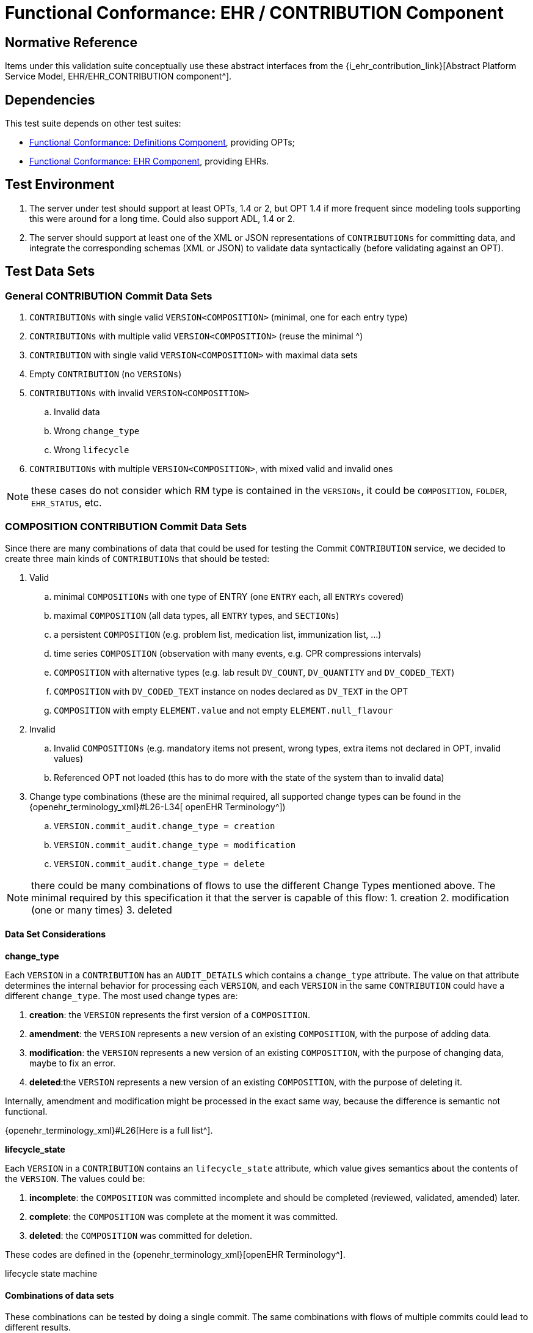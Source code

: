 = Functional Conformance: EHR / CONTRIBUTION Component

== Normative Reference

Items under this validation suite conceptually use these abstract interfaces from the {i_ehr_contribution_link}[Abstract Platform Service Model, EHR/EHR_CONTRIBUTION component^].

== Dependencies

This test suite depends on other test suites:

* <<_func_conf_def_component, Functional Conformance: Definitions Component>>, providing OPTs;
* <<_func_conf_ehr_component, Functional Conformance: EHR Component>>, providing EHRs.

== Test Environment

. The server under test should support at least OPTs, 1.4 or 2, but OPT 1.4 if more frequent since modeling tools supporting this were around for a long time. Could also support ADL, 1.4 or 2.
. The server should support at least one of the XML or JSON representations of `CONTRIBUTIONs` for committing data, and integrate the corresponding schemas (XML or JSON) to validate data syntactically (before validating against an OPT).

== Test Data Sets

=== General CONTRIBUTION Commit Data Sets

. `CONTRIBUTIONs` with single valid `VERSION<COMPOSITION>` (minimal, one for each entry type)
. `CONTRIBUTIONs` with multiple valid `VERSION<COMPOSITION>` (reuse the minimal ^)
. `CONTRIBUTION` with single valid `VERSION<COMPOSITION>` with maximal data sets
. Empty `CONTRIBUTION` (no `VERSIONs`)
. `CONTRIBUTIONs` with invalid `VERSION<COMPOSITION>`
.. Invalid data
.. Wrong `change_type`
.. Wrong `lifecycle`
. `CONTRIBUTIONs` with multiple `VERSION<COMPOSITION>`, with mixed valid and invalid ones

NOTE: these cases do not consider which RM type is contained in the `VERSIONs`, it could be `COMPOSITION`, `FOLDER`, `EHR_STATUS`, etc.

=== COMPOSITION CONTRIBUTION Commit Data Sets

Since there are many combinations of data that could be used for testing the Commit `CONTRIBUTION` service, we decided to create three main kinds of `CONTRIBUTIONs` that should be tested:

. Valid
.. minimal `COMPOSITIONs` with one type of ENTRY (one `ENTRY` each, all `ENTRYs` covered) 
.. maximal `COMPOSITION` (all data types, all `ENTRY` types, and `SECTIONs`)
.. a persistent `COMPOSITION` (e.g. problem list, medication list, immunization list, …)
.. time series `COMPOSITION` (observation with many events, e.g. CPR compressions intervals)
.. `COMPOSITION` with alternative types (e.g. lab result `DV_COUNT`, `DV_QUANTITY` and `DV_CODED_TEXT`)
.. `COMPOSITION` with `DV_CODED_TEXT` instance on nodes declared as `DV_TEXT` in the OPT
.. `COMPOSITION` with empty `ELEMENT.value` and not empty `ELEMENT.null_flavour`
. Invalid
.. Invalid `COMPOSITIONs` (e.g. mandatory items not present, wrong types, extra items not declared in OPT, invalid values)
.. Referenced OPT not loaded (this has to do more with the state of the system than to invalid data)
. Change type combinations (these are the minimal required, all supported change types can be found in the {openehr_terminology_xml}#L26-L34[ openEHR Terminology^])
.. `VERSION.commit_audit.change_type = creation`
.. `VERSION.commit_audit.change_type = modification`
.. `VERSION.commit_audit.change_type = delete`

NOTE: there could be many combinations of flows to use the different Change Types mentioned above. The minimal required by this specification it that the server is capable of this flow: 1. creation 2. modification (one or many times) 3. deleted

==== Data Set Considerations

*change_type*

Each `VERSION` in a `CONTRIBUTION` has an `AUDIT_DETAILS` which contains a `change_type` attribute. The value on that attribute determines the internal behavior for processing each `VERSION`, and each `VERSION` in the same `CONTRIBUTION` could have a different `change_type`. The most used change types are:

. *creation*: the `VERSION` represents the first version of a `COMPOSITION`.
. *amendment*: the `VERSION` represents a new version of an existing `COMPOSITION`, with the purpose of adding data.
. *modification*: the `VERSION` represents a new version of an existing `COMPOSITION`, with the purpose of changing data, maybe to fix an error.
. *deleted*:the `VERSION` represents a new version of an existing `COMPOSITION`, with the purpose of deleting it.

Internally, amendment and modification might be processed in the exact same way, because the difference is semantic not functional.

{openehr_terminology_xml}#L26[Here is a full list^].

*lifecycle_state*

Each `VERSION` in a `CONTRIBUTION` contains an `lifecycle_state` attribute, which value gives semantics about the contents of the `VERSION`. The values could be:

. *incomplete*: the `COMPOSITION` was committed incomplete and should be completed (reviewed, validated, amended) later.
. *complete*: the `COMPOSITION` was complete at the moment it was committed.
. *deleted*: the `COMPOSITION` was committed for deletion.

These codes are defined in the {openehr_terminology_xml}[openEHR Terminology^].

[.image]#lifecycle state machine#

==== Combinations of data sets

These combinations can be tested by doing a single commit. The same combinations with flows of multiple commits could lead to different results.

*One commit (no previous commits were done), single version cases:*

NOTE: All change types but creation should fail on the first commit, since other change types need a previous commit. Last one could fail because the first commit can’t be `change_type = deleted` or because the `lifecycle_state = |complete|` can’t be with `change_type = deleted`.

[[one_commit]]
[width="100%",cols="^17%,^20%,^25%,^27%,^11%",options="header",]
|===
|change_type    |lifecycle_state*   |composition category   |composition validity** |expected
|creation       |complete           |event                  |valid                  |accepted
|amendment      |complete           |event                  |valid                  |rejected
|modification   |complete           |event                  |valid                  |rejected
|deleted        |complete           |event                  |valid                  |rejected
|creation       |complete           |persistent             |valid                  |accepted
|amendment      |complete           |persistent             |valid                  |rejected
|modification   |complete           |persistent             |valid                  |rejected
|deleted        |complete           |persistent             |valid                  |rejected
|creation       |deleted            |event                  |valid                  |rejected
|amendment      |deleted            |event                  |valid                  |rejected
|modification   |deleted            |event                  |valid                  |rejected
|deleted        |deleted            |event                  |valid                  |rejected
|===

NOTE: the incomplete cases should be equal to the complete, because the flag is just adding semantics about the content, not setting how the content should be processed.

NOTE: the invalid cases will make the accepted cases on the previous table to be rejected because the content in the `COMPOSITION` is not
valid.

*One commit (no previous commits were done), multiple versions cases:*

NOTE: the tables below represent one `VERSION` in the committed `CONTRIBUTION`.

A. Creating two valid, complete event `COMPOSITIONs` in one commit should be accepted.

[cols="^,^,^,^",options="header",]
|===
|change_type+   |lifecycle_state++  |composition category   |composition validity
|creation       |complete           |event                  |valid
|creation       |complete           |event                  |valid
|===

This `CONTRIBUTION` should be accepted.

B. Creating two valid, complete persistent `COMPOSITIONs` in one commit should be accepted.

NOTE: depending on the server implementation, some servers might not accept the second `COMPOSITION` if both `COMPOSITIONs` reference the same persistent OPT. So this test case considers both `COMPOSITIONs` reference different persistent OPTs.

[cols="^,^,^,^",options="header",]
|===
|change_type+   |lifecycle_state++      |composition category   |composition validity
|creation       |complete               |persistent             |valid
|creation       |complete               |persistent             |valid
|===

This `CONTRIBUTION` should be accepted.

C. Creating two valid, complete and mixed category `COMPOSITIONs` in one commit should be accepted.

[cols="^,^,^,^",options="header",]
|===
|change_type+   |lifecycle_state++  |composition category   |composition validity
|creation       |complete           |event                  |valid
|creation       |complete           |persistent             |valid
|===

This `CONTRIBUTION` should be accepted.

D. If any `COMPOSITION` is invalid in a `CONTRIBUTION`, the whole commit should fail. It doesn’t matter if it is complete or incomplete, event or persistent (just showing some of the combinations below).

[cols="^,^,^,^",options="header",]
|===
|change_type+   |lifecycle_state++  |composition category   |composition validity
|creation       |complete           |event                  |valid
|creation       |complete           |event                  |invalid
|===

[cols="^,^,^,^",options="header",]
|===
|change_type+   |lifecycle_state++  |composition category   |composition validity
|creation       |complete           |persistent             |valid
|creation       |complete           |persistent             |invalid
|===

[cols="^,^,^,^",options="header",]
|===
|change_type+   |lifecycle_state++  |composition category   |composition validity
|creation       |complete           |event                  |valid
|creation       |complete           |persistent             |invalid
|===

[cols="^,^,^,^",options="header",]
|===
|change_type+   |lifecycle_state++  |composition category   |composition validity
|creation       |complete           |event                  |invalid
|creation       |complete           |persistent             |valid
|===

These `CONTRIBUTIONs` should be #REJECTED#.

NOTE: (+) for other change types than creation, the first commit will be rejected, so not included in the table those cases but should be tested.

NOTE: (++) the incomplete cases should be equal to the complete, because the flag is just adding semantics about the content, not setting how the content should be processed.

=== EHR_STATUS CONTRIBUTION Commit Data Sets

==== Combinations for data sets

The following accepted and rejected apply under any of these scenarios:

. The server has an EHR with the default `EHR_STATUS` (the EHR was created without providing an `EHR_STATUS`).
. The server has an EHR created by providing an `EHR_STATUS`.
. The server has an EHR with modifications already done to its `EHR_STATUS` (consecutive modifications).

*Reject Cases:*

. `CONTRIBUTIONs` with `VERSION`, where `VERSION.commit_audit.change_type` IN [`creation`, `deleted`] should be rejected, because the default `EHR_STATUS` was already created in the EHR, and the `EHR_STATUS` can’t be deleted once created.
. `CONTRIBUTIONs` with `VERSION`, where `VERSION.lifecycle_state` = `incomplete` should be rejected, because the `incomplete` state doesn’t apply to `EHR_STATUS`. Though there is an open issue related to this: {openehr_jira_home}/browse/SPECPR-368
. Any other case with an `invalid` `EHR_STATUS` in `VERSION` should also be rejected.

*Accepted Cases:*

. `CONTRIBUTIONs` with `VERSION` where `VERSION.commit_audit.change_type` IN [`modification`, `amendment`] and `valid` `EHR_STATUS`, should be accepted. This inscludes the following combinations for `EHR_STATUS`:

[cols="^,^,^",options="header",]
|===
|is_modifiable  |is_queryable   |subject.external_ref
|true           |true           |HIER_OBJECT_ID
|true           |true           |GENERIC_ID
|true           |true           |NULL
|true           |false          |HIER_OBJECT_ID
|true           |false          |GENERIC_ID
|true           |false          |NULL
|false          |true           |HIER_OBJECT_ID
|false          |true           |GENERIC_ID
|false          |true           |NULL
|false          |true           |HIER_OBJECT_ID
|false          |true           |GENERIC_ID
|false          |true           |NULL
|false          |false          |HIER_OBJECT_ID
|false          |false          |GENERIC_ID
|false          |false          |NULL
|===

NOTE: Since `EHR_STATUS` is `LOCATABLE`, is should have an `archetype_id` assigned. It is recommended to test the combination described above, combined with different values for `EHR_STATUS.archetype_id`.

=== FOLDER CONTRIBUTION Commit Data Sets

All the datasets are specified at the `EHR.directory` level, since that is the current level of operation of the openEHR REST API for `FOLDERs` to create, update or delete.

==== Data Set Combinations

`Valid` payload should include these cases:

. minimal directory
. directory with items
. directry with subfolders
. directory with items and subfolders
. directory with items and subfolders with items

Sample structure of `FOLDERs` with items:

[.image]#Folders with items#

Table of data combinations:

[[folder_commit]]
[cols="^,^,^,^",options="header",]
|===
|change_type                |lifecycle_state        |payload    |expected
|creation                   |complete / incomplete  |valid      |accepted
|amendment / modification   |complete / incomplete  |valid      |accepted
|deleted                    |deleted                |valid      |accepted
|===

Any `invalid` payload should be rejected.

== Test Cases

=== Conformance point: I_EHR_CONTRIBUTION.commit_contribution()

Platform service ref: {i_ehr_contribution_link}[`I_EHR_CONTRIBUTION._commit_contribution()_`^]

==== TC I_EHR_CONTRIBUTION.commit_contribution-valid_composition

// EhrBase ref: EHR/CONTRIBUTION/C.1.

[cols="1h,4a"]
|===
|Description      | Successfully commit `CONTRIBUTION` of `COMPOSITION`
|Pre-conditions   | . An EHR with known `ehr_id` exists
                    . OPTs for each valid cases are loaded on the server
|Post-conditions  | . The EHR with `ehr_id` should have a new `CONTRIBUTION`
                    . The ID(s) of the created `VERSION(s)` are correct
                    .. the version ID matches the `change_type` executed (creation = 1, modification/amendment = 2, 3, …)
                    .. ID(s) can be used to retrieve a `VERSION<COMPOSITION>`)
|Flow             | . Invoke commit `CONTRIBUTION` service with the existing `ehr_id` and valid data sets
                    .. The `COMPOSITIONs` reference existing OPTs on the server
                    . The result should be positive and retrieve the id of the `CONTRIBUTION` just created
|===

==== TC I_EHR_CONTRIBUTION.commit_contribution-invalid_composition

// EhrBase ref: EHR/CONTRIBUTION/C.2.

[cols="1h,4a"]
|===
|Description      | Commit `CONTRIBUTION` with invalid `COMPOSITION`
|Pre-conditions   | . An EHR with known `ehr_id` exists
                    . OPTs for each valid cases are loaded on the server
|Post-conditions  | None
|Flow             | . Invoke commit `CONTRIBUTION` service with an existing `ehr_id` and the invalid `VERSION<COMPOSITION>`
                    .. The `COMPOSITIONs` reference existing OPTs on the server
                    . The result should be negative and provide info about the errors with the data committed
|===

==== TC I_EHR_CONTRIBUTION.commit_contribution-empty

// EhrBase ref: EHR/CONTRIBUTION/C.3.

[cols="1h,4a"]
|===
|Description      | Commit `CONTRIBUTION` with no content.
|Pre-conditions   | . An EHR with known `ehr_id` exists
|Post-conditions  | None
|Flow             | . Invoke commit `CONTRIBUTION` service with an existing `ehr_id` and no data in the `CONTRIBUTION`
                    . The result should be negative and retrieve an error indicating the empty list of `VERSION<COMPOSITION>` in the `CONTRIBUTION`
|===

==== TC I_EHR_CONTRIBUTION.commit_contribution-valid_invalid_compositions

// EhrBase ref: EHR/CONTRIBUTION/C.4.

[cols="1h,4a"]
|===
|Description      | Commit `CONTRIBUTION` with mixed valid and invalid `COMPOSITIONs`.
|Pre-conditions   | . An EHR with known `ehr_id` exists
                    . OPTs for each valid cases are loaded on the server
|Post-conditions  | None
|Flow             | . Invoke commit `CONTRIBUTION` service with an existing `ehr_id` and multiple `VERSION<COMPOSITION>`
                    .. Some `VERSIONs` are valid, some aree invalid
                    .. The `COMPOSITIONs` reference existing OPTs on the server
                    . The result should be negative and retrieve an error related invalid `VERSION<COMPOSITION>`
|===

NOTE: the whole commit should behave like a transaction and fail, no `CONTRIBUTIONs` or `VERSIONs` should be created on the server.

==== TC I_EHR_CONTRIBUTION.commit_contribution-event_composition

// EhrBase ref: EHR/CONTRIBUTION/C.5.

[cols="1h,4a"]
|===
|Description      | Commit `CONTRIBUTION` with event `COMPOSITION`.
|Pre-conditions   | . An EHR with known `ehr_id` exists
                    . OPTs for each valid cases are loaded on the server
|Post-conditions  | . There should be two `VERSIONs` of the same `COMPOSITION` in the EHR with `ehr_id`
|Flow             | . Invoke commit `CONTRIBUTION` service with an existing `ehr_id` and a valid `VERSION<COMPOSITION>`
                    .. The `COMPOSITION` has category = event
                    .. The `COMPOSITION` reference existing an OPT on the server
                    . The result should be positive, returning the created `CONTRIBUTION` with the ID of the created `VERSION<COMPOSITION>`
                    . Invoke commit `CONTRIBUTION` service with an existing `ehr_id` and a valid `VERSION<COMPOSITION>`
                    .. The `COMPOSITION` should have the same `template_id` as the one used in 1.
                    .. The `VERSION` change_type = modification and `preceding_version_uid` = version id returned in 2.
                    . The result should be positive and the returned version id should reflect it’s a new version of an existing `COMPOSITION` created in 1. (has the same `OBJECT_VERSION_ID` with version number = 2)
|===

==== TC I_EHR_CONTRIBUTION.commit_contribution-persistent_composition

// EhrBase ref: EHR/CONTRIBUTION/C.6.

[cols="1h,4a"]
|===
|Description      | Commit `CONTRIBUTION` with persistent `COMPOSITIONs`.
|Pre-conditions   | . An EHR with known `ehr_id` exists
                    . OPTs for each valid case are loaded on the server
|Post-conditions  | . There should be two `VERSIONs` of the same `COMPOSITION` in the EHR with `ehr_id`
|Flow             | . Invoke commit `CONTRIBUTION` service with an existing `ehr_id` and a valid `VERSION<COMPOSITION>`
                    .. The `COMPOSITION.category` = persistent
                    .. The `COMPOSITION` references an existing OPT on the server
                    . The result should be positive, returning the version id for the created `VERSION`
                    . Invoke commit `CONTRIBUTION` service with an existing `ehr_id` and a valid `VERSION<COMPOSITION>` 
                    .. The `COMPOSITION` should have the same `template_id` as the one used in 1.
                    .. The `VERSION.change_type` = modification
                    .. The `VERSION.preceding_version_uid` = version id returned in 2.,
                    . The result should be positive and the returned version id should reflect it is a new version of an existing     `COMPOSITION` created in 1. (has the same `OBJECT_VERSION_ID` with version number = 2)
|===

==== TC I_EHR_CONTRIBUTION.commit_contribution-delete_composition

// EhrBase ref: EHR/CONTRIBUTION/C.7.

[cols="1h,4a"]
|===
|Description      | Commit `CONTRIBUTION` deleting a `COMPOSITION`.
|Pre-conditions   | . An EHR with known `ehr_id` exists
                    . OPTs for each valid case are loaded on the server
|Post-conditions  | . Two `VERSIONs` of the same `COMPOSITION` should exist in the EHR with ehr_id
                    . The `VERSIONED_OBJECT` should be logically deleted
NOTE: the effect of a `VERSIONED_OBJECT` being deleted might vary in different implementations. This needs further specification at the {openehr_sm_openehr_platform}[openEHR Service Model^]
|Flow             | . Invoke commit `CONTRIBUTION` service with an existing `ehr_id` and a valid `VERSION<COMPOSITION>`
                    .. The `COMPOSITION` references an existing OPT on the server
                    . The result should be positive, returning the version id for the created `VERSION`
                    . Invoke commit `CONTRIBUTION` service with an existing `ehr_id` and a valid `VERSION<COMPOSITION>`
                    .. The `COMPOSITION` should reference the same `template_id` as the one used in 1.
                    .. The `VERSION.change_type = deleted`
                    .. The `VERSION.preceding_version_uid` = version id returned in 2.
                    . The result should be positive and the returned version id should reflect it is a new version of an existing `COMPOSITION` created in 1. (has the same `OBJECT_VERSION_ID` with version number = 2, which should be deleted)
|===

==== TC I_EHR_CONTRIBUTION.commit_contribution-two_commits_second_invalid

// EhrBase ref: EHR/CONTRIBUTION/C.8.

[cols="1h,4a"]
|===
|Description      | Commit two `CONTRIBUTIONa` on same `COMPOSITION` with second containing invalid content.
|Pre-conditions   | . An EHR with known `ehr_id` exists
                    . OPTs for each valid case are loaded on the server
|Post-conditions  | . There will be just one `VERSION` in the EHR with `ehr_id`
|Flow             | . Invoke commit `CONTRIBUTION` service with an existing `ehr_id` and a valid `VERSION<COMPOSITION>`
                    .. The `COMPOSITION` references an existing OPT on the server
                    . The result should be positive, returning the version id for the created VERSION
                    . Invoke commit `CONTRIBUTION` service with an existing `ehr_id` and a valid `VERSION<COMPOSITION>`
                    .. The `COMPOSITION` references the same `template_id` as the one used in 1.
                    .. The `VERSION` has change_type = modification
                    .. The `VERSION` has preceding_version_uid = version id returned in 2.
                    .. The `COMPOSITION` is one of the invalid data sets
                    . The result should be negative, and retrieve some info about the errors found on the data committed
|===

==== TC I_EHR_CONTRIBUTION.commit_contribution-two_commits_second_creation

// EhrBase ref: EHR/CONTRIBUTION/C.9.

[cols="1h,4a"]
|===
|Description      | Commit two `CONTRIBUTIONa` on same `COMPOSITION` with second having change_type = creation
|Pre-conditions   | . An EHR with known `ehr_id` exists
                    . OPTs for each valid case are loaded on the server
|Post-conditions  | . There will be just one `VERSION` in the EHR with `ehr_id`
|Flow             | . Invoke commit `CONTRIBUTION` service with an existing `ehr_id` and a valid `VERSION<COMPOSITION>`
                    .. The `COMPOSITION` references an existing OPT on the server
                    . The result should be positive, returning the version id for the created `VERSION`
                    . Invoke commit `CONTRIBUTION` service with an existing `ehr_id` and a valid `VERSION<COMPOSITION>`
                    .. The `COMPOSITION` references the same `template_id` as the one used in 1.
                    .. The `VERSION.change_type` = creation
                    .. The `VERSION.preceding_version_uid` = version id returned in 2.
                    . The result should be negative, and retrieve some info about the wrong change type (see notes)
|===

NOTE: Validity criterion: only one 'create' operation is allowed for persistent `COMPOSITIONs`, the next operations over an existing persistent `COMPOSITION` should be modification.

==== TC I_EHR_CONTRIBUTION.commit_contribution-non_exiting_opt

// EhrBase ref: EHR/CONTRIBUTION/C.10.

[cols="1h,4a"]
|===
|Description      | Commit `CONTRIBUTION` with `COMPOSITION` referencing a non existing OPT
|Pre-conditions   | . An EHR with known `ehr_id` exists
                    . There are no OPTs loaded on the server
|Post-conditions  | None
|Flow             | . Invoke commit `CONTRIBUTION` service with an existing `ehr_id` and a valid `VERSION<COMPOSITION>`
                    .. The `COMPOSITION` references a random OPT `template_id`
                    . The result should be negative and retrieve an error indicating the missing OPT
|===

==== TC I_EHR_CONTRIBUTION.commit_contribution-minimal_ehr_status

// EhrBase ref: EHR/CONTRIBUTION/D.1.

[cols="1h,4a"]
|===
|Description      | Commit `CONTRIBUTION` containing minimal `EHR_STATUS`
|Pre-conditions   | . An EHR with known `ehr_id` exists
                    . The EHR contains a default `EHR_STATUS`
|Post-conditions  | . The EHR should have a new `CONTRIBUTION`
                    . The EHR should have a new `VERSION` for the `EHR_STATUS`
|Flow             | . Invoke commit `CONTRIBUTION` service with an existing `ehr_id` and the valid data sets (see section B.3.)
                    .. For `EHR_STATUS` `CONTRIBUTIONs`, the `change_type` is always `modification` or `amendment`
                    . The result should be positive and retrieve the id of the `CONTRIBUTION` just created
                    . Verify expected `CONTRIBUTION` uids and `CONTRIBUTION` count for the EHR with `ehr_id`
|===

==== TC I_EHR_CONTRIBUTION.commit_contribution-full_ehr_status

NOTE: this case is the same as previous but the precondition 2. is different.

// EhrBase ref: EHR/CONTRIBUTION/D.2.

[cols="1h,4a"]
|===
|Description      | Commit `CONTRIBUTION` containing full `EHR_STATUS`
|Pre-conditions   | . An EHR with known `ehr_id` exists
                    . The EHR contains a full `EHR_STATUS` (all the optional information is set, i.e. `subject.external_ref` etc)
|Post-conditions  | . The EHR should have a new `CONTRIBUTION`
                    . The EHR should have a new `VERSION` for the `EHR_STATUS`
|Flow             | . Invoke commit `CONTRIBUTION` service with an existing `ehr_id` and the valid data sets (see above)
                    .. Use `change_type` = `modification` or `amendment`
                    . The result should be positive and retrieve the id of the `CONTRIBUTION` just created
                    . Verify expected `CONTRIBUTION` uids and `CONTRIBUTION` count for the EHR with `ehr_id`
|===

==== TC I_EHR_CONTRIBUTION.commit_contribution-ehr_status_invalid_change_type

// EhrBase ref: EHR/CONTRIBUTION/D.3.

[cols="1h,4a"]
|===
|Description      | Commit `CONTRIBUTION` containing `EHR_STATUS` with invalid change type
|Pre-conditions   | . An EHR with known `ehr_id` exists
                    . The EHR has the default `EHR_STATUS`
|Post-conditions  | None
|Flow             | . Invoke commit `CONTRIBUTION` service with an existing `ehr_id` and the valid data sets (see above)
                    .. Use `change_type = create` and `delete`
                    . The result should be negative and retrieve an error indicating the `EHR_STATUS` already existing for the EHR
|===

==== TC I_EHR_CONTRIBUTION.commit_contribution-invalid_ehr_status

// EhrBase ref: EHR/CONTRIBUTION/D.4.

[cols="1h,4a"]
|===
|Description      | Commit `CONTRIBUTION` containing invalid `EHR_STATUS`
|Pre-conditions   | . An EHR with known `ehr_id` exists
                    . The EHR has the default `EHR_STATUS`
|Post-conditions  | None
|Flow             | . Invoke commit `CONTRIBUTION` service with an existing `ehr_id` and the invalid data sets (see above)
                    .. Use `change_type` = `modification`
                    . The result should be negative and retrieve an error indicating the invalid `EHR_STATUS`
|===

==== TC I_EHR_CONTRIBUTION.commit_contribution-valid_directory

// EhrBase ref: EHR/CONTRIBUTION/E.1.

[cols="1h,4a"]
|===
|Description      | Commit `CONTRIBUTION` containing valid `FOLDER`
|Pre-conditions   | . An EHR with known `ehr_id` exists
                    . The EHR doesn’t have a `directory` (root `FOLDER`)
|Post-conditions  | . The EHR with `ehr_id` should have a new `CONTRIBUTION` and a `directory`
|Flow             | . Invoke commit `CONTRIBUTION` service with an existing `ehr_id` and the valid data sets (see above) and `change_type` =                       `creation`
                    . The result should be positive and retrieve the id of the `CONTRIBUTION` just created
|===

==== TC I_EHR_CONTRIBUTION.commit_contribution-fail_create_existing_directory

// EhrBase ref: EHR/CONTRIBUTION/E.2.

[cols="1h,4a"]
|===
|Description      | Commit `CONTRIBUTION` attempting to create an EHR directory that already exists
|Pre-conditions   | . An EHR with known `ehr_id` exists
                    . The EHR has a `directory` (root `FOLDER`)
|Post-conditions  | None
|Flow             | . Invoke commit `CONTRIBUTION` service with an existing `ehr_id` and the valid data sets (see above) and change_type =                       `creation`
                    . The result should be negative, and retrieve an error indicating the wrong `change_type` because the root `FOLDER` already exists
|===

==== TC I_EHR_CONTRIBUTION.commit_contribution-fail_modify_non_existing_directory

// EhrBase ref: EHR/CONTRIBUTION/E.3.

[cols="1h,4a"]
|===
|Description      | Commit `CONTRIBUTION` attempting to modify an EHR directory that doesn't exist
|Pre-conditions   | . An EHR with known `ehr_id` exists
                    . The EHR has no `directory` (root `FOLDER`)
|Post-conditions  | None
|Flow             | . Invoke commit `CONTRIBUTION` service with an existing `ehr_id` and the valid data sets
                    .. Use change_type = `modification`
                    .. Use a random `preceding_version_uid`
                    . The result should be negative since, and retrieve an error indicating the wrong `change_type`, because it’s trying to modify something that doesn’t exist
|===

==== TC I_EHR_CONTRIBUTION.commit_contribution-update_existing_directory

// EhrBase ref: EHR/CONTRIBUTION/E.4.

[cols="1h,4a"]
|===
|Description      | Commit `CONTRIBUTION` updating an EHR directory
|Pre-conditions   | . An EHR with known `ehr_id` exists
                    . The EHR has a `directory` (root `FOLDER`)
|Post-conditions  | . The EHR should have a new `CONTRIBUTION` and a new `VERSION` for the root `FOLDER`
|Flow             | . Invoke commit `CONTRIBUTION` service with an existing `ehr_id` and the valid data sets with `change_type` =                                   `modification` or `amendment`
                    . The result should be positive and retrieve the id of the `CONTRIBUTION` just created
|===

=== Conformance point: I_EHR_CONTRIBUTION.list_contributions()

Platform service ref: {i_ehr_contribution_link}[`I_EHR_CONTRIBUTION._list_contributions()_`^]

NOTE: `CONTRIBUTIONs` can contain `COMPOSITION`, `EHR_STATUS` or `FOLDER`, or any mix of those. Each flow below applies to a specific type, except when 'ANY' is mentioned, in which case the flow applies to any of those three types.

==== TC I_EHR_CONTRIBUTION.list_contributions-post_commit

// EhrBase ref: EHR/CONTRIBUTION/F.1.

[cols="1h,4a"]
|===
|Description      | List `CONTRIBUTIONs` following successful commit 
|Pre-conditions   | . An EHR with known `ehr_id` exists
                    . The EHR as a `CONTRIBUTION` with known uid
                    . The `CONTRIBUTION` contains a `VERSION<COMPOSITION>`
|Post-conditions  | . The EHR should have a new `CONTRIBUTION` and a new `VERSION` for the root `FOLDER`
|Flow             | . Invoke list `CONTRIBUTIONs` service with the existing `ehr_id`
                    . The result should be positive and retrieve a list of `CONTRIBUTIONs` with one item
                    . The `CONTRIBUTION` should contain a `VERSION<COMPOSITION>`
|===

==== TC I_EHR_CONTRIBUTION.list_contributions-empty

// EhrBase ref: EHR/CONTRIBUTION/F.2.

[cols="1h,4a"]
|===
|Description      | List `CONTRIBUTIONs` of existing EHR with no CONTRIBUTIONS 
|Pre-conditions   | . An EHR with known `ehr_id` should exist
                    . The EHR has no `CONTRIBUTIONs`
|Post-conditions  | None
|Flow             | . Invoke get `CONTRIBUTIONs` service by the existing `ehr_id`
                    . The result should be positive and retrieve an empty list
|===

==== TC I_EHR_CONTRIBUTION.list_contributions-non_existing_ehr

// EhrBase ref: EHR/CONTRIBUTION/F.3.

[cols="1h,4a"]
|===
|Description      | List `CONTRIBUTIONs` of non-existing EHR (ANY)
|Pre-conditions   | . There are no EHRs on the server
|Post-conditions  | None
|Flow             | . Invoke list `CONTRIBUTIONs` service with a random `ehr_id`
                    . The result should be negative and retrieve an error indicating `"EHR with `ehr_id` doesn’t exist"`
|===

==== TC I_EHR_CONTRIBUTION.list_contributions-ehr_containing_ehr_status

// EhrBase ref: EHR/CONTRIBUTION/F.4.

[cols="1h,4a"]
|===
|Description      | List `CONTRIBUTIONs` post commit of `CONTRIBUTION` containing `EHR_STATUS`
|Pre-conditions   | . An EHR with known `ehr_id` exists
                    . The EHR has a `CONTRIBUTION` with known uid
                    . The `CONTRIBUTION` contains a `VERSION<EHR_STATUS>`
|Post-conditions  | None
|Flow             | . Invoke list `CONTRIBUTIONs` service by the existing `ehr_id`
                    . The result should be positive and retrieve a list of `CONTRIBUTIONs` with one item
                    . The `CONTRIBUTION` should contain an `EHR_STATUS`
|===

==== TC I_EHR_CONTRIBUTION.list_contributions-ehr_containing_directory

// EhrBase ref: EHR/CONTRIBUTION/F.5.

[cols="1h,4a"]
|===
|Description      | List `CONTRIBUTIONs` post commit of `CONTRIBUTION` containing a `directory`
|Pre-conditions   | . An EHR with known `ehr_id` exists
                    . The EHR has a `CONTRIBUTION` with known uid
                    . The `CONTRIBUTION` contains a `VERSION<FOLDER>`
|Post-conditions  | None
|Flow             | . Invoke get `CONTRIBUTIONs` service by the existing `ehr_id`
                    . The result should be positive and retrieve a list of `CONTRIBUTIONs` with one item
                    . The `CONTRIBUTION` should contain a `FOLDER`
|===

=== Conformance point: I_EHR_CONTRIBUTION.has_contribution()

Platform service ref: {i_ehr_contribution_link}[`I_EHR_CONTRIBUTION._has_contribution()_`^]

==== TC I_EHR_CONTRIBUTION.has_contribution-existing

// EhrBase ref: EHR/CONTRIBUTION/G.1.

[cols="1h,4a"]
|===
|Description      | Test presence of `CONTRIBUTIONs` post commit of `CONTRIBUTION`
|Pre-conditions   | . An EHR should exist in the system with a known `ehr_id`
                    . The EHR has a `CONTRIBUTION` with known uid
|Post-conditions  | None
|Flow             | . Invoke has `CONTRIBUTION` service with the known `ehr_id` and `CONTRIBUTION` uid
                    . The result should be `true`
|===

==== TC I_EHR_CONTRIBUTION.has_contribution-empty_ehr

// EhrBase ref: EHR/CONTRIBUTION/G.2.

[cols="1h,4a"]
|===
|Description      | Test presence of `CONTRIBUTIONs` on empty EHR
|Pre-conditions   | . An EHR should exists in the system with a known `ehr_id`
                    . The EHR doesn’t have any `CONTRIBUTIONs`
|Post-conditions  | None
|Flow             | . Invoke has `CONTRIBUTION` service with the known `ehr_id` and a random `CONTRIBUTION` uid
                    . The result should be `false`
|===

==== TC I_EHR_CONTRIBUTION.has_contribution-bad_ehr

// EhrBase ref: EHR/CONTRIBUTION/G.3.

[cols="1h,4a"]
|===
|Description      | Test presence of `CONTRIBUTIONs` on non-existent EHR
|Pre-conditions   | . There are no EHRs on the server
|Post-conditions  | None
|Flow             | . Invoke has `CONTRIBUTION` service with a random `ehr_id` and a random `CONTRIBUTION` uid
                    . The result should be negative, and retrieve an error indicating `"the EHR with ehr_id doesn’t exist"`
|===

==== TC I_EHR_CONTRIBUTION.has_contribution-bad_contribution

// EhrBase ref: EHR/CONTRIBUTION/G.4.

[cols="1h,4a"]
|===
|Description      | Test presence of `CONTRIBUTION` that doesn't exist
|Pre-conditions   | . An EHR should exist on the server with a known `ehr_id`
                    . The EHR has `CONTRIBUTIONs`
|Post-conditions  | None
|Flow             | . Invoke has `CONTRIBUTION` service with the known `ehr_id` and a random, not existing `CONTRIBUTION` uid
                    . The result should be `false`
|===

=== Conformance point: I_EHR_CONTRIBUTION.get_contribution()

Platform service ref: {i_ehr_contribution_link}[`I_EHR_CONTRIBUTION._get_contribution()_`^]

==== TC I_EHR_CONTRIBUTION.get_contribution-existing

// EhrBase ref: EHR/CONTRIBUTION/H.1.

[cols="1h,4a"]
|===
|Description      | Test get `CONTRIBUTION` from EHR with existing `CONTRIBUTION`
|Pre-conditions   | . An EHR should exist in the system with a known `ehr_id`
                    . The EHR has a `CONTRIBUTION` with known uid
|Post-conditions  | None
|Flow             | . Invoke has `CONTRIBUTION` service with the known `ehr_id` and `CONTRIBUTION` uid
                    . The result should be the existing `CONTRIBUTION`
|===

==== TC I_EHR_CONTRIBUTION.get_contribution-empty_ehr

// EhrBase ref: EHR/CONTRIBUTION/H.2.

[cols="1h,4a"]
|===
|Description      | Test get `CONTRIBUTION` from empty EHR
|Pre-conditions   | . An EHR should exists in the system with a known `ehr_id`
                    . The EHR doesn’t have any `CONTRIBUTIONs`
|Post-conditions  | None
|Flow             | . Invoke has `CONTRIBUTION` service with the known `ehr_id` and a random `CONTRIBUTION` uid
                    . The result should be negative and retrieve an error indicating the non-existing `CONTRIBUTION`
|===

==== TC I_EHR_CONTRIBUTION.get_contribution-bad_ehr

// EhrBase ref: EHR/CONTRIBUTION/H.3.

[cols="1h,4a"]
|===
|Description      | Test get `CONTRIBUTION` from non-existing EHR
|Pre-conditions   | . There are no EHRs on the server
|Post-conditions  | None
|Flow             | . Invoke has `CONTRIBUTION` service with a random `ehr_id` and a random `CONTRIBUTION` uid
                    . The result should be negative, and retrieve an error indicating `"the EHR with ehd_id doesn’t exist"`
|===

==== TC I_EHR_CONTRIBUTION.get_contribution-bad_contribution

// EhrBase ref: EHR/CONTRIBUTION/H.4.

[cols="1h,4a"]
|===
|Description      | Test get `CONTRIBUTION` from EHR with non-existing `CONTRIBUTION`
|Pre-conditions   | . An EHR should exist on the server with a known `ehr_id`
                    . The EHR has `CONTRIBUTIONs`
|Post-conditions  | None
|Flow             | . Invoke has `CONTRIBUTION` service with the known `ehr_id` and a random, non-existing `CONTRIBUTION` uid
. The result should be negative and retrieve an error indicating the non-existing `CONTRIBUTION`
|===





